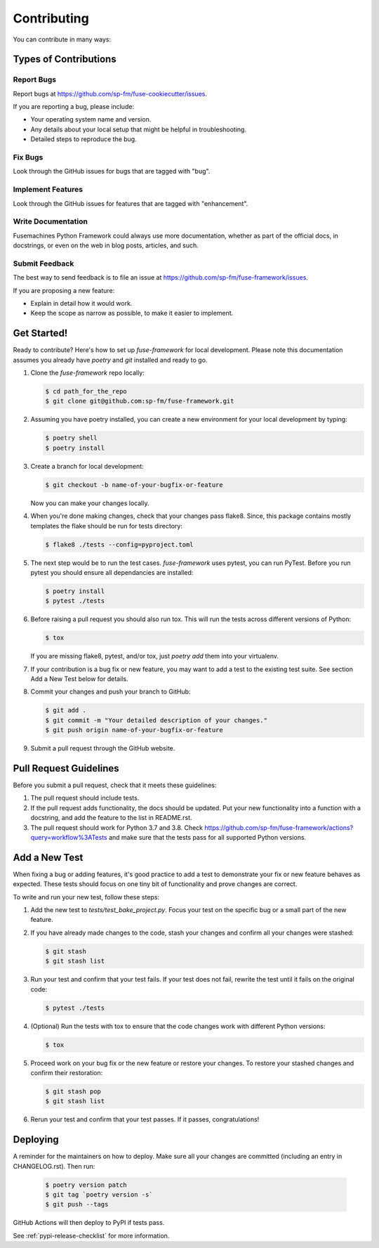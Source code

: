 ============
Contributing
============

You can contribute in many ways:

Types of Contributions
----------------------

Report Bugs
~~~~~~~~~~~

Report bugs at https://github.com/sp-fm/fuse-cookiecutter/issues.

If you are reporting a bug, please include:

* Your operating system name and version.
* Any details about your local setup that might be helpful in troubleshooting.
* Detailed steps to reproduce the bug.

Fix Bugs
~~~~~~~~

Look through the GitHub issues for bugs that are tagged with "bug".

Implement Features
~~~~~~~~~~~~~~~~~~

Look through the GitHub issues for features that are tagged with "enhancement".

Write Documentation
~~~~~~~~~~~~~~~~~~~

Fusemachines Python Framework could always use more documentation, whether as part of
the official docs, in docstrings, or even on the web in blog posts, articles,
and such.

Submit Feedback
~~~~~~~~~~~~~~~

The best way to send feedback is to file an issue at
https://github.com/sp-fm/fuse-framework/issues.

If you are proposing a new feature:

* Explain in detail how it would work.
* Keep the scope as narrow as possible, to make it easier to implement.

Get Started!
------------

Ready to contribute? Here's how to set up `fuse-framework` for local development.
Please note this documentation assumes you already have `poetry` and `git`
installed and ready to go.

#. Clone the `fuse-framework` repo locally:

   .. code-block:: console

        $ cd path_for_the_repo
        $ git clone git@github.com:sp-fm/fuse-framework.git

#. Assuming you have poetry installed, you can create a new environment for your
   local development by typing:

   .. code-block:: console

        $ poetry shell
        $ poetry install

#. Create a branch for local development:

   .. code-block:: console

        $ git checkout -b name-of-your-bugfix-or-feature

   Now you can make your changes locally.

#. When you're done making changes, check that your changes pass flake8. Since,
   this package contains mostly templates the flake should be run for tests
   directory:

   .. code-block:: console

        $ flake8 ./tests --config=pyproject.toml

#. The next step would be to run the test cases. `fuse-framework` uses pytest,
   you can run PyTest. Before you run pytest you should ensure all dependancies
   are installed:

   .. code-block:: console

        $ poetry install
        $ pytest ./tests

#. Before raising a pull request you should also run tox. This will run the
   tests across different versions of Python:

   .. code-block:: console

        $ tox

   If you are missing flake8, pytest, and/or tox, just `poetry add` them into
   your virtualenv.

#. If your contribution is a bug fix or new feature, you may want to add a test
   to the existing test suite. See section Add a New Test below for details.

#. Commit your changes and push your branch to GitHub:

   .. code-block:: console

        $ git add .
        $ git commit -m "Your detailed description of your changes."
        $ git push origin name-of-your-bugfix-or-feature

#. Submit a pull request through the GitHub website.

Pull Request Guidelines
-----------------------

Before you submit a pull request, check that it meets these guidelines:

#. The pull request should include tests.

#. If the pull request adds functionality, the docs should be updated. Put your
   new functionality into a function with a docstring, and add the feature to
   the list in README.rst.

#. The pull request should work for Python 3.7 and 3.8. Check
   https://github.com/sp-fm/fuse-framework/actions?query=workflow%3ATests and make sure
   that the tests pass for all supported Python versions.

Add a New Test
--------------

When fixing a bug or adding features, it's good practice to add a test to
demonstrate your fix or new feature behaves as expected. These tests should
focus on one tiny bit of functionality and prove changes are correct.

To write and run your new test, follow these steps:

#. Add the new test to `tests/test_bake_project.py`. Focus your test on the
   specific bug or a small part of the new feature.

#. If you have already made changes to the code, stash your changes and confirm
   all your changes were stashed:

   .. code-block:: console

        $ git stash
        $ git stash list

#. Run your test and confirm that your test fails. If your test does not fail,
   rewrite the test until it fails on the original code:

   .. code-block:: console

        $ pytest ./tests

#. (Optional) Run the tests with tox to ensure that the code changes work with
   different Python versions:

   .. code-block:: console

        $ tox

#. Proceed work on your bug fix or the new feature or restore your changes. To
   restore your stashed changes and confirm their restoration:

   .. code-block:: console

        $ git stash pop
        $ git stash list

#. Rerun your test and confirm that your test passes. If it passes,
   congratulations!

Deploying
---------

A reminder for the maintainers on how to deploy. Make sure all your changes are
committed (including an entry in CHANGELOG.rst). Then run:

   .. code-block:: console

         $ poetry version patch
         $ git tag `poetry version -s`
         $ git push --tags

GitHub Actions will then deploy to PyPI if tests pass.

See :ref:`pypi-release-checklist` for more information.

.. poetry: https://python-poetry.org/docs/
.. git: https://git-scm.com/book/en/v2/Getting-Started-Installing-Git
